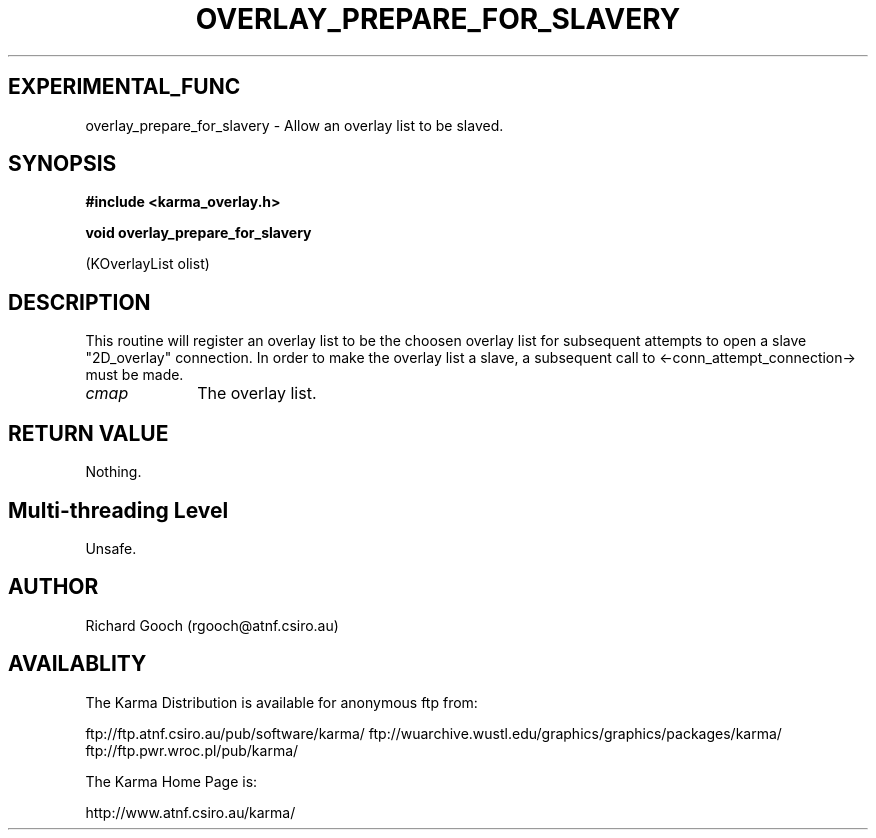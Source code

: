 .TH OVERLAY_PREPARE_FOR_SLAVERY 3 "13 Nov 2005" "Karma Distribution"
.SH EXPERIMENTAL_FUNC
overlay_prepare_for_slavery \- Allow an overlay list to be slaved.
.SH SYNOPSIS
.B #include <karma_overlay.h>
.sp
.B void overlay_prepare_for_slavery
.sp
(KOverlayList olist)
.SH DESCRIPTION
This routine will register an overlay list to be the choosen
overlay list for subsequent attempts to open a slave "2D_overlay"
connection. In order to make the overlay list a slave, a subsequent call to
<-conn_attempt_connection-> must be made.
.IP \fIcmap\fP 1i
The overlay list.
.SH RETURN VALUE
Nothing.
.SH Multi-threading Level
Unsafe.
.SH AUTHOR
Richard Gooch (rgooch@atnf.csiro.au)
.SH AVAILABLITY
The Karma Distribution is available for anonymous ftp from:

ftp://ftp.atnf.csiro.au/pub/software/karma/
ftp://wuarchive.wustl.edu/graphics/graphics/packages/karma/
ftp://ftp.pwr.wroc.pl/pub/karma/

The Karma Home Page is:

http://www.atnf.csiro.au/karma/
